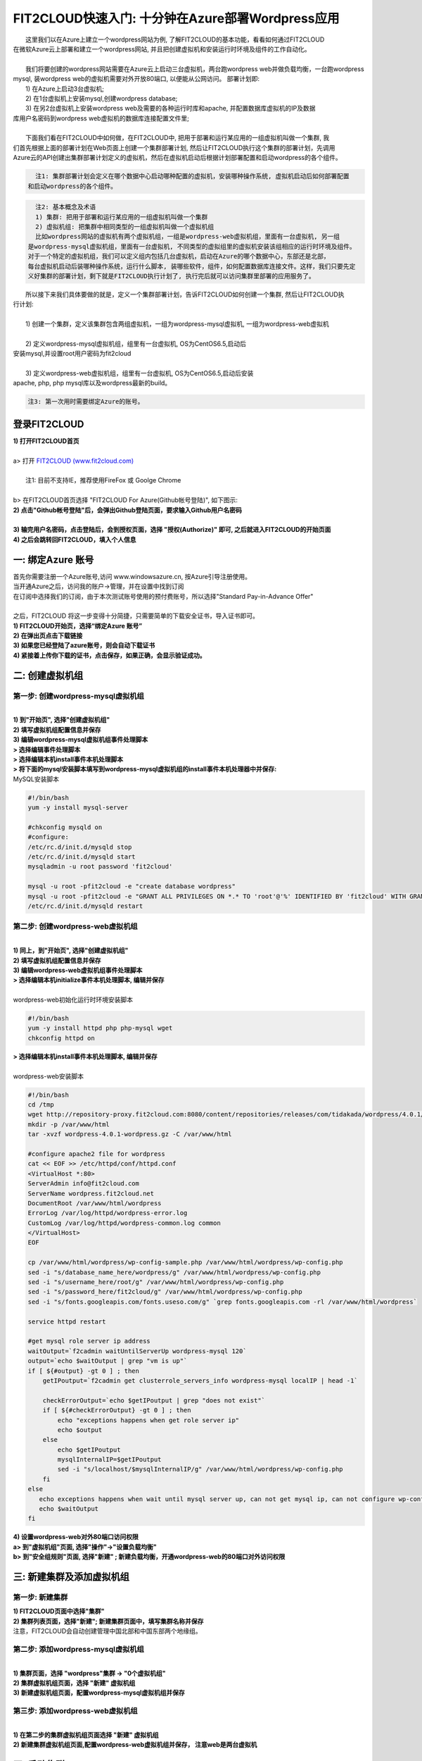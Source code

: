 FIT2CLOUD快速入门: 十分钟在Azure部署Wordpress应用
====================================================

|    这里我们以在Azure上建立一个wordpress网站为例, 了解FIT2CLOUD的基本功能，看看如何通过FIT2CLOUD
| 在微软Azure云上部署和建立一个wordpress网站, 并且把创建虚拟机和安装运行时环境及组件的工作自动化。
|
|    我们将要创建的wordpress网站需要在Azure云上启动三台虚拟机，两台跑wordpress web并做负载均衡，一台跑wordpress 
| mysql, 装wordpress web的虚拟机需要对外开放80端口, 以便能从公网访问。 部署计划即:
|    1) 在Azure上启动3台虚拟机;
|    2) 在1台虚拟机上安装mysql,创建wordpress database;
|    3) 在另2台虚拟机上安装wordpress web及需要的各种运行时库和apache, 并配置数据库虚拟机的IP及数据
| 库用户名密码到wordpress web虚拟机的数据库连接配置文件里;
|
|    下面我们看在FIT2CLOUD中如何做，在FIT2CLOUD中, 把用于部署和运行某应用的一组虚拟机叫做一个集群, 我
| 们首先根据上面的部署计划在Web页面上创建一个集群部署计划, 然后让FIT2CLOUD执行这个集群的部署计划，先调用
| Azure云的API创建出集群部署计划定义的虚拟机，然后在虚拟机启动后根据计划部署配置和启动wordpress的各个组件。


.. code:: python

   注1: 集群部署计划会定义在哪个数据中心启动哪种配置的虚拟机，安装哪种操作系统, 虚拟机启动后如何部署配置
 和启动wordpress的各个组件。

.. code:: python

     注2: 基本概念及术语
     1) 集群: 把用于部署和运行某应用的一组虚拟机叫做一个集群
     2) 虚拟机组: 把集群中相同类型的一组虚拟机叫做一个虚拟机组
     比如wordpress网站的虚拟机有两个虚拟机组，一组是wordpress-web虚拟机组，里面有一台虚拟机, 另一组
   是wordpress-mysql虚拟机组，里面有一台虚拟机, 不同类型的虚拟组里的虚拟机安装该组相应的运行时环境及组件。
   对于一个特定的虚拟机组，我们可以定义组内包括几台虚拟机，启动在Azure的哪个数据中心，东部还是北部，
   每台虚拟机启动后装哪种操作系统，运行什么脚本, 装哪些软件，组件，如何配置数据库连接文件。这样，我们只要先定
   义好集群的部署计划，剩下就是FIT2CLOUD执行计划了, 执行完后就可以访问集群里部署的应用服务了。

|    所以接下来我们具体要做的就是，定义一个集群部署计划，告诉FIT2CLOUD如何创建一个集群, 然后让FIT2CLOUD执
| 行计划:
|
|    1) 创建一个集群，定义该集群包含两组虚拟机，一组为wordpress-mysql虚拟机, 一组为wordpress-web虚拟机
|
|    2) 定义wordpress-mysql虚拟机组，组里有一台虚拟机, OS为CentOS6.5,启动后
| 安装mysql,并设置root用户密码为fit2cloud
|
|    3) 定义wordpress-web虚拟机组，组里有一台虚拟机, OS为CentOS6.5,启动后安装
| apache, php, php mysql库以及wordpress最新的build。

.. code:: python
     
     注3: 第一次用时需要绑定Azure的账号。



登录FIT2CLOUD
-------------------------------------

| **1) 打开FIT2CLOUD首页**
|  
| a> 打开 `FIT2CLOUD (www.fit2cloud.com) <http://www.fit2cloud.com/>`_ 
|
|    注1: 目前不支持IE，推荐使用FireFox 或 Goolge Chrome
|
| b> 在FIT2CLOUD首页选择 "FIT2CLOUD For Azure(Github帐号登陆)", 如下图示:

.. image:: _static/azure/azure_login.png

| **2) 点击"Github帐号登陆"后，会弹出Github登陆页面，要求输入Github用户名密码**
|
| **3) 输完用户名密码，点击登陆后，会到授权页面，选择 "授权(Authorize)" 即可, 之后就进入FIT2CLOUD的开始页面**

.. image:: _static/azure/github_auth.png

| **4) 之后会跳转回FIT2CLOUD，填入个人信息**

.. image:: _static/azure/user_info.png

一: 绑定Azure 账号
-------------------------------------

| 首先你需要注册一个Azure账号,访问 www.windowsazure.cn, 按Azure引导注册使用。

.. image:: _static/azure/azure_try.png

| 当开通Azure之后，访问我的账户->管理，并在设置中找到订阅

.. image:: _static/azure/azure_controll.png

| 在订阅中选择我们的订阅，由于本次测试账号使用的预付费账号，所以选择"Standard Pay-in-Advance Offer"

.. image:: _static/azure/azure_sub.png

| 
| 之后，FIT2CLOUD 将这一步变得十分简捷，只需要简单的下载安全证书，导入证书即可。
| **1) FIT2CLOUD开始页，选择“绑定Azure 账号”**

.. image:: _static/azure/bind_key.png


| **2) 在弹出页点击下载链接**

.. image:: _static/azure/azure_credential.png

| **3) 如果您已经登陆了azure账号，则会自动下载证书**

.. image:: _static/azure/download_credential.png


| **4) 紧接着上传你下载的证书，点击保存，如果正确，会显示验证成功。**

.. image:: _static/azure/azure_validated.png


二: 创建虚拟机组
--------------------------------------------------------------------------


第一步: 创建wordpress-mysql虚拟机组
^^^^^^^^^^^^^^^^^^^^^^^^^^^^^^^^^^^^^^^^^^^^^^^^^^^^^^^^^^^^^^^^^^^^^^^^^^^^^^^^^^^^^^^^^^^^^^^^^^^^^^^^

|
| **1) 到"开始页", 选择"创建虚拟机组"**

.. image:: _static/azure/start_create_roles.png

| **2) 填写虚拟机组配置信息并保存**

.. image:: _static/azure/new_mysql.png
 
| **3) 编辑wordpress-mysql虚拟机组事件处理脚本**

| **> 选择编辑事件处理脚本**

.. image:: _static/002-CreateVMGroup-3-SelectEditEventHandlers.png

| **> 选择编辑本机install事件本机处理脚本**
| **> 将下面的mysql安装脚本填写到wordpress-mysql虚拟机组的install事件本机处理器中并保存:**

| MySQL安装脚本

.. code:: python

	#!/bin/bash
	yum -y install mysql-server
	
	#chkconfig mysqld on
	#configure:
	/etc/rc.d/init.d/mysqld stop
	/etc/rc.d/init.d/mysqld start
	mysqladmin -u root password 'fit2cloud'
	
	mysql -u root -pfit2cloud -e "create database wordpress"
	mysql -u root -pfit2cloud -e "GRANT ALL PRIVILEGES ON *.* TO 'root'@'%' IDENTIFIED BY 'fit2cloud' WITH GRANT OPTION;flush privileges;"
	/etc/rc.d/init.d/mysqld restart


第二步: 创建wordpress-web虚拟机组
^^^^^^^^^^^^^^^^^^^^^^^^^^^^^^^^^^^^^^^^^^^^^^^^^^^^^^^^^^^^^^^^^^^^^^^^^^^^^^^^^^^^^^^^^^^^^^^^^^^^^^^^
|
| **1) 同上，到"开始页", 选择"创建虚拟机组"**

.. image:: _static/azure/start_create_roles.png

| **2) 填写虚拟机组配置信息并保存**

.. image:: _static/azure/new_web.png
    
| **3) 编辑wordpress-web虚拟机组事件处理脚本**

.. image:: _static/002-CreateVMGroup-6-SelectEditWebVMGroupEventHandlers.png

| **> 选择编辑本机initialize事件本机处理脚本, 编辑并保存**
|
| wordpress-web初始化运行时环境安装脚本

.. code:: python

	#!/bin/bash
	yum -y install httpd php php-mysql wget
	chkconfig httpd on


| **> 选择编辑本机install事件本机处理脚本, 编辑并保存**
|

.. image:: _static/azure/web_install_script.png

| wordpress-web安装脚本

.. code:: python

	#!/bin/bash
	cd /tmp
	wget http://repository-proxy.fit2cloud.com:8080/content/repositories/releases/com/tidakada/wordpress/4.0.1/wordpress-4.0.1-wordpress.gz
	mkdir -p /var/www/html
	tar -xvzf wordpress-4.0.1-wordpress.gz -C /var/www/html
	
	#configure apache2 file for wordpress
	cat << EOF >> /etc/httpd/conf/httpd.conf
	<VirtualHost *:80>
	ServerAdmin info@fit2cloud.com
	ServerName wordpress.fit2cloud.net
	DocumentRoot /var/www/html/wordpress
	ErrorLog /var/log/httpd/wordpress-error.log
	CustomLog /var/log/httpd/wordpress-common.log common
	</VirtualHost>
	EOF
	
	cp /var/www/html/wordpress/wp-config-sample.php /var/www/html/wordpress/wp-config.php
	sed -i "s/database_name_here/wordpress/g" /var/www/html/wordpress/wp-config.php
	sed -i "s/username_here/root/g" /var/www/html/wordpress/wp-config.php
	sed -i "s/password_here/fit2cloud/g" /var/www/html/wordpress/wp-config.php
        sed -i "s/fonts.googleapis.com/fonts.useso.com/g" `grep fonts.googleapis.com -rl /var/www/html/wordpress`
	
	service httpd restart
	
	#get mysql role server ip address
	waitOutput=`f2cadmin waitUntilServerUp wordpress-mysql 120`
	output=`echo $waitOutput | grep "vm is up"`
	if [ ${#output} -gt 0 ] ; then
	    getIPoutput=`f2cadmin get clusterrole_servers_info wordpress-mysql localIP | head -1`
	    
	    checkErrorOutput=`echo $getIPoutput | grep "does not exist"`
	    if [ ${#checkErrorOutput} -gt 0 ] ; then
	        echo "exceptions happens when get role server ip"
	        echo $output
	    else
	        echo $getIPoutput
	        mysqlInternalIP=$getIPoutput
	        sed -i "s/localhost/$mysqlInternalIP/g" /var/www/html/wordpress/wp-config.php
	    fi
	else
	   echo exceptions happens when wait until mysql server up, can not get mysql ip, can not configure wp-config.php
	   echo $waitOutput
	fi


| **4) 设置wordpress-web对外80端口访问权限**

| **a> 到"虚拟机组"页面, 选择"操作"->"设置负载均衡"**

.. image:: _static/azure/set_lb.png

| **b> 到"安全组规则"页面, 选择"新建" ; 新建负载均衡，开通wordpress-web的80端口对外访问权限**

.. image:: _static/azure/new_lb.png


三: 新建集群及添加虚拟机组
--------------------------------------------

第一步: 新建集群
^^^^^^^^^^^^^^^^^^^^^^^^^^^^^^^^^^^^^^^^^^^^^^^^^^^^
| **1) FIT2CLOUD页面中选择"集群"**

.. image:: _static/azure/start_create_cluster.png

| **2) 集群列表页面，选择"新建"; 新建集群页面中，填写集群名称并保存**

.. image:: _static/azure/new_cluster.png

| 注意，FIT2CLOUD会自动创建管理中国北部和中国东部两个地缘组。

第二步: 添加wordpress-mysql虚拟机组
^^^^^^^^^^^^^^^^^^^^^^^^^^^^^^^^^^^^^^^^^^^^^^^^^^^^^^^^^^^^^^^^^^^^^^^^^^^^^^^^^^^^^^^^^^^^^^^^^^^^^^^^
|
| **1) 集群页面，选择 "wordpress"集群 -> "0个虚拟机组"**

.. image:: _static/azure/add_roles.png

| **2) 集群虚拟机组页面，选择 "新建" 虚拟机组**

| **3) 新建虚拟机组页面，配置wordpress-mysql虚拟机组并保存**

.. image:: _static/azure/add_role_mysql.png

第三步: 添加wordpress-web虚拟机组
^^^^^^^^^^^^^^^^^^^^^^^^^^^^^^^^^^^^^^^^^^^^^^^^^^^^^^^^^^^^^^^^^^^^^^^^^^^^^^^^^^^^^^^^^^^^^^^^^^^^^^^^
|
| **1) 在第二步的集群虚拟机组页面选择 "新建" 虚拟机组**
| **2) 新建集群虚拟机组页面,配置wordpress-web虚拟机组并保存， 注意web是两台虚拟机**

.. image:: _static/azure/add_role_web.png

四: 启动集群
--------------------------------------------------------------------------

| **1) 集群列表页面，选择"wordpress"集群 ->  选择"启动"**

.. image:: _static/azure/start_cluster_1.png

| 选择"启动"后，会出现下面的页面，显示集群将会在几分钟内启动

.. image:: _static/004-LaunchCluster-2-LaunchedInfo.png

| **2) 集群列表页面，选择集群"wordpress" -> 选择"3个虚拟机" 进入集群虚拟机列表页面**

.. image:: _static/azure/running_vm.png

| **3) 集群虚拟机列表页面，查看启动的虚拟机**

.. image:: _static/004-LaunchCluster-4-ViewClusterVMList.png

| **4) 找到wordpress-web虚拟机，公有IP，并在浏览器中输入http://<wordpress-web虚拟机公有IP>访问wordpress**

.. image:: _static/004-LaunchCluster-5-GetWebIP.png

.. image:: _static/004-LaunchCluster-6-ViewWordpressWeb.png


五: 管理集群
-------------------------------------

| 集群启动成功后，我们就可以管理这个集群，比如设置告警、执行脚本、设置自动伸、登录虚机等等。下面演示如何登录虚机。
| **集群虚拟机列表页面，点击某个虚拟机所在行选定要登录的虚拟机 -> 点击行最右边一列显示的 "操作" -> 在下拉列表中选择 "登录虚机"**

.. image:: _static/azure/login_vm.png

| 之后会弹出登陆页面，如果您的浏览器没有装Java(TM)插件，会弹出提示页面提示安装(如下面Chrome提示)

.. image:: _static/005-LoginVM-2-InstallJavaTMPlugin.png

|
| **安装Java(TM)插件参考文档:**
| 1) 下载Java(TM)插件:           http://java.com/en/download/manual.jsp?locale=en
| 2) Linux下安装Java(TM)插件:    http://java.com/en/download/help/linux_install.xml
| 3) Windows下安装Java(TM)插件: http://java.com/en/download/help/windows_manual_download.xml
| 
|    顺便提及使用FIT2CLOUD方式建立集群有一个好处，就是可以将启动虚拟机和安装运行时环境及组件的工作全部
| 自动化，真正实现一键创建集群和部署应用。您可以把集群关闭后，再启动起来，不需要手工到Azure里启动虚拟机，
| 也不需要手工登到虚拟机运行脚本，也不需要找到虚拟机的IP然后配置到某脚本中让脚本自动登陆安装。
|
|    最后, 这篇入门文档，简单介绍了FIT2CLOUD的一些基本功能，由于主题和篇幅的限制，还有很多非常有用的功
| 能以及一些高级功能没有介绍，比如查看集群的监控，费用，同时在集群内的多个虚拟机上执行脚本，将应用的部署
| 自动化，将应用的升级自动化，让集群内虚拟机按顺序启动，与持续集成系统集成实现持续部署, 自动恢复, 自动伸
| 缩等等,对于这些功能，详细介绍请移步到相应的文档，您可以在文档首页找到各个文档的入口链接，如有需求或碰到
| 问题，请联系support@fit2cloud.com。

.. code:: python    

       注: 到文档目录请点击下面的链接或页面左上角，左下角的文档目录链接。

|  `FIT2CLOUD在线文档 | 云管理及DevOps协作平台 <http://docs.fit2cloud.com/>`_









































